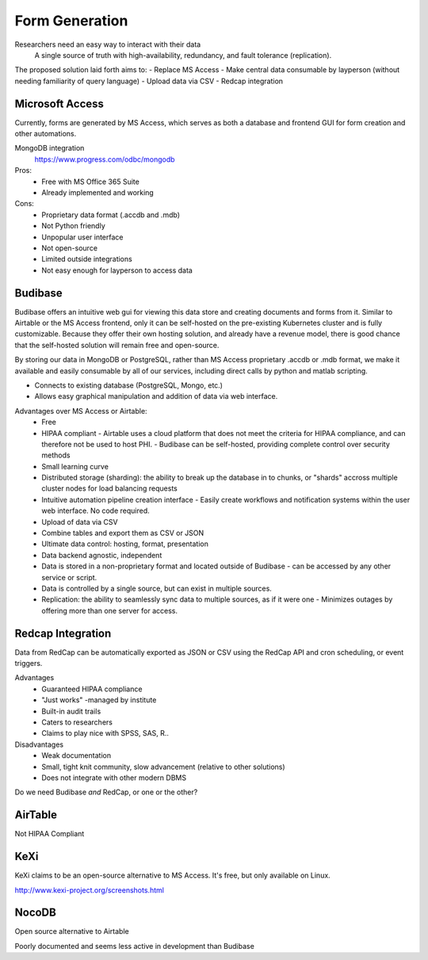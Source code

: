 ========================
Form Generation
========================

Researchers need an easy way to interact with their data 
    A single source of truth with high-availability, 
    redundancy, and fault tolerance (replication). 

The proposed solution laid forth aims to:
-   Replace MS Access 
-   Make central data consumable by layperson (without needing familiarity of query language)
-   Upload data via CSV
-   Redcap integration

Microsoft Access
-----------------
Currently, forms are generated by MS Access, which serves as both 
a database and frontend GUI for form creation and other automations. 


MongoDB integration 
    https://www.progress.com/odbc/mongodb

Pros: 
    -   Free with MS Office 365 Suite 
    -   Already implemented and working 

Cons:
    -   Proprietary data format (.accdb and .mdb)
    -   Not Python friendly
    -   Unpopular user interface 
    -   Not open-source 
    -   Limited outside integrations
    -   Not easy enough for layperson to access data


Budibase
----------
Budibase offers an intuitive web gui for viewing this data store 
and creating documents and forms from it. Similar to Airtable or 
the MS Access frontend, only it can be self-hosted on the pre-existing  
Kubernetes cluster and is fully customizable. Because they offer 
their own hosting solution, and already have a revenue model, there 
is good chance that the self-hosted solution will remain free and 
open-source. 

By storing our data in MongoDB or PostgreSQL, rather than MS Access 
proprietary .accdb or .mdb format, we make it available and easily 
consumable by all of our services, including direct calls by  
python and matlab scripting.

-   Connects to existing database (PostgreSQL, Mongo, etc.)
-   Allows easy graphical manipulation and addition of data via 
    web interface. 
  
Advantages over MS Access or Airtable:
    -   Free 
    -   HIPAA compliant
        -   Airtable uses a cloud platform that does not meet the criteria for HIPAA compliance, 
        and can therefore not be used to host PHI.
        -   Budibase can be self-hosted, providing complete control over security methods
    -   Small learning curve 
    -   Distributed storage (sharding): the ability to break up the database in to chunks, or "shards" 
        accross multiple cluster nodes for load balancing requests 
    -   Intuitive automation pipeline creation interface 
        -   Easily create workflows and notification systems within 
        the user web interface. No code required. 
    -   Upload of data via CSV
    -   Combine tables and export them as CSV or JSON
    -   Ultimate data control: hosting, format, presentation 
    -   Data backend agnostic, independent
    -   Data is stored in a non-proprietary format and located outside of Budibase
        -   can be accessed by any other service or script. 
    -   Data is controlled by a single source, but can 
        exist in multiple sources.
    -   Replication: the ability to seamlessly sync data to multiple sources, as if it were one 
        -   Minimizes outages by offering more than one server for access. 



Redcap Integration 
-------------------
Data from RedCap can be automatically exported as JSON or CSV using 
the RedCap API and cron scheduling, or event triggers.

Advantages
    -   Guaranteed HIPAA compliance 
    -   "Just works" -managed by institute
    -   Built-in audit trails
    -   Caters to researchers 
    -   Claims to play nice with SPSS, SAS, R..

Disadvantages 
    -   Weak documentation 
    -   Small, tight knit community, slow advancement (relative to other solutions)
    -   Does not integrate with other modern DBMS
 
Do we need Budibase *and* RedCap, or one or the other?

AirTable
--------
Not HIPAA Compliant 

KeXi
-----
KeXi claims to be an open-source alternative to MS Access. 
It's free, but only available on Linux.

http://www.kexi-project.org/screenshots.html


NocoDB
-------
Open source alternative to Airtable 

Poorly documented and seems less active in development than Budibase 
